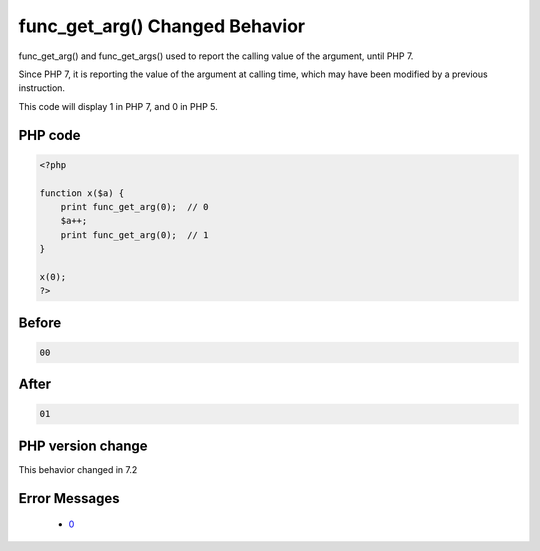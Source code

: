 .. _`func_get_arg()-changed-behavior`:

func_get_arg() Changed Behavior
===============================
.. meta::
	:description:
		func_get_arg() Changed Behavior: func_get_arg() and func_get_args() used to report the calling value of the argument, until PHP 7.
	:twitter:card: summary_large_image
	:twitter:site: @exakat
	:twitter:title: func_get_arg() Changed Behavior
	:twitter:description: func_get_arg() Changed Behavior: func_get_arg() and func_get_args() used to report the calling value of the argument, until PHP 7
	:twitter:creator: @exakat
	:twitter:image:src: https://php-changed-behaviors.readthedocs.io/en/latest/_static/logo.png
	:og:image: https://php-changed-behaviors.readthedocs.io/en/latest/_static/logo.png
	:og:title: func_get_arg() Changed Behavior
	:og:type: article
	:og:description: func_get_arg() and func_get_args() used to report the calling value of the argument, until PHP 7
	:og:url: https://php-tips.readthedocs.io/en/latest/tips/func_get_arg.html
	:og:locale: en

func_get_arg() and func_get_args() used to report the calling value of the argument, until PHP 7. 



Since PHP 7, it is reporting the value of the argument at calling time, which may have been modified by a previous instruction. 



This code will display 1 in PHP 7, and 0 in PHP 5.

PHP code
________
.. code-block:: php

   <?php
   
   function x($a) {
       print func_get_arg(0);  // 0 
       $a++;
       print func_get_arg(0);  // 1
   }
   
   x(0);
   ?>

Before
______
.. code-block:: output

   00

After
______
.. code-block:: output

   01


PHP version change
__________________
This behavior changed in 7.2


Error Messages
______________

  + `0 <https://php-errors.readthedocs.io/en/latest/messages/.html>`_



